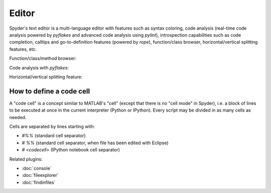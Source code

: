 Editor
======

Spyder's text editor is a multi-language editor with features such as syntax 
coloring, code analysis (real-time code analysis powered by `pyflakes` and 
advanced code analysis using `pylint`), introspection capabilities such as 
code completion, calltips and go-to-definition features (powered by `rope`), 
function/class browser, horizontal/vertical splitting features, etc.

Function/class/method browser:

.. image:: images/editor1.png

Code analysis with `pyflakes`:

.. image:: images/editor2.png

Horizontal/vertical splitting feature:

.. image:: images/editor3.png

How to define a code cell
--------------------------

A "code cell" is a concept similar to MATLAB's "cell" (except that there is 
no "cell mode" in Spyder), i.e. a block of lines to be executed at once in the 
current interpreter (Python or IPython). Every script may be divided in as 
many cells as needed. 

Cells are separated by lines starting with:

* `#%%` (standard cell separator)
* `# %%` (standard cell separator, when file has been edited with Eclipse)
* `# <codecell>` (IPython notebook cell separator)


Related plugins:

* :doc:`console`
* :doc:`fileexplorer`
* :doc:`findinfiles`
